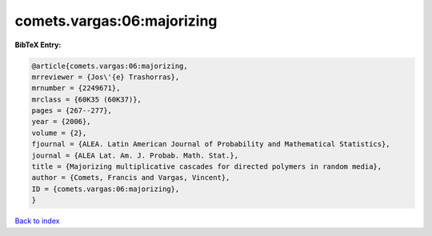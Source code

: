 comets.vargas:06:majorizing
===========================

.. :cite:t:`comets.vargas:06:majorizing`

.. bibliography:: ../../All.bib

**BibTeX Entry:**

.. code-block:: bibtex

   @article{comets.vargas:06:majorizing,
   mrreviewer = {Jos\'{e} Trashorras},
   mrnumber = {2249671},
   mrclass = {60K35 (60K37)},
   pages = {267--277},
   year = {2006},
   volume = {2},
   fjournal = {ALEA. Latin American Journal of Probability and Mathematical Statistics},
   journal = {ALEA Lat. Am. J. Probab. Math. Stat.},
   title = {Majorizing multiplicative cascades for directed polymers in random media},
   author = {Comets, Francis and Vargas, Vincent},
   ID = {comets.vargas:06:majorizing},
   }

`Back to index <../index>`_
